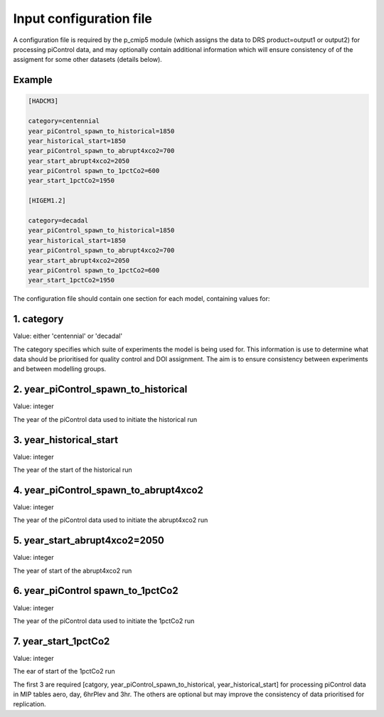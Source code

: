 Input configuration file
========================

A configuration file is required by the p_cmip5 module (which assigns the data to DRS product=output1 or output2) for processing piControl data,
and may optionally contain additional information which will ensure consistency of of the assigment for some other datasets (details below).

Example
-------

.. code-block:: ini

  [HADCM3]
  
  category=centennial
  year_piControl_spawn_to_historical=1850
  year_historical_start=1850
  year_piControl_spawn_to_abrupt4xco2=700
  year_start_abrupt4xco2=2050
  year_piControl spawn_to_1pctCo2=600
  year_start_1pctCo2=1950
  
  [HIGEM1.2]
  
  category=decadal
  year_piControl_spawn_to_historical=1850
  year_historical_start=1850
  year_piControl_spawn_to_abrupt4xco2=700
  year_start_abrupt4xco2=2050
  year_piControl spawn_to_1pctCo2=600
  year_start_1pctCo2=1950



The configuration file should contain one section for each model, containing values for:

1. category 
------------
Value: either 'centennial' or 'decadal' 

The category specifies which suite of experiments the model is being used for.
This information is use to determine what data should be prioritised for quality control and DOI assignment.
The aim is to ensure consistency between experiments and between modelling groups.

2. year_piControl_spawn_to_historical
-------------------------------------
Value: integer

The year of the piControl data used to initiate the historical run

3. year_historical_start
------------------------
Value: integer

The year of the start of the historical run

4. year_piControl_spawn_to_abrupt4xco2
--------------------------------------
Value: integer

The year of the piControl data used to initiate the abrupt4xco2 run

5. year_start_abrupt4xco2=2050
------------------------------
Value: integer

The year of start of the abrupt4xco2 run

6. year_piControl spawn_to_1pctCo2
----------------------------------
Value: integer

The year of the piControl data used to initiate the 1pctCo2 run

7. year_start_1pctCo2
---------------------
Value: integer

The ear of start of the 1pctCo2 run

The first 3 are required [catgory, year_piControl_spawn_to_historical, year_historical_start] for processing piControl data in MIP tables aero, day, 6hrPlev and 3hr.
The others are optional but may improve the consistency of data prioritised for replication.

